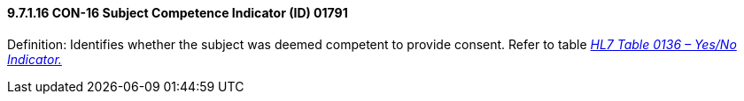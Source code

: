 ==== 9.7.1.16 CON-16 Subject Competence Indicator (ID) 01791

Definition: Identifies whether the subject was deemed competent to provide consent. Refer to table file:///E:\V2\v2.9%20final%20Nov%20from%20Frank\V29_CH02C_Tables.docx#HL70136[_HL7 Table 0136 – Yes/No Indicator._]

